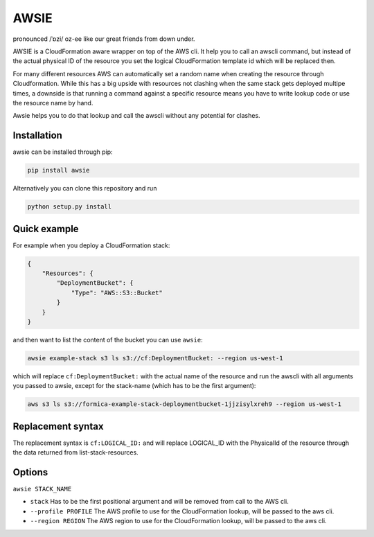AWSIE
=====

pronounced /ˈɒzi/ oz-ee like our great friends from down under.

AWSIE is a CloudFormation aware wrapper on top of the AWS cli. It help
you to call an awscli command, but instead of the actual physical ID of
the resource you set the logical CloudFormation template id which will
be replaced then.

For many different resources AWS can automatically set a random name
when creating the resource through Cloudformation. While this has a big
upside with resources not clashing when the same stack gets deployed
multipe times, a downside is that running a command against a specific
resource means you have to write lookup code or use the resource name by
hand.

Awsie helps you to do that lookup and call the awscli without any
potential for clashes.

Installation
------------

awsie can be installed through pip:

.. code:: shell

    pip install awsie

Alternatively you can clone this repository and run

.. code:: shell

    python setup.py install

Quick example
-------------

For example when you deploy a CloudFormation stack:

.. code:: json

    {
        "Resources": {
            "DeploymentBucket": {
                "Type": "AWS::S3::Bucket"
            }
        }
    }

and then want to list the content of the bucket you can use ``awsie``:

.. code:: shell

    awsie example-stack s3 ls s3://cf:DeploymentBucket: --region us-west-1

which will replace ``cf:DeploymentBucket:`` with the actual name of the
resource and run the awscli with all arguments you passed to awsie,
except for the stack-name (which has to be the first argument):

.. code:: shell

    aws s3 ls s3://formica-example-stack-deploymentbucket-1jjzisylxreh9 --region us-west-1

Replacement syntax
------------------

The replacement syntax is ``cf:LOGICAL_ID:`` and will replace
LOGICAL\_ID with the PhysicalId of the resource through the data
returned from list-stack-resources.

Options
-------

``awsie STACK_NAME``

-  ``stack`` Has to be the first positional argument and will be removed
   from call to the AWS cli.
-  ``--profile PROFILE`` The AWS profile to use for the CloudFormation
   lookup, will be passed to the aws cli.
-  ``--region REGION`` The AWS region to use for the CloudFormation
   lookup, will be passed to the aws cli.



